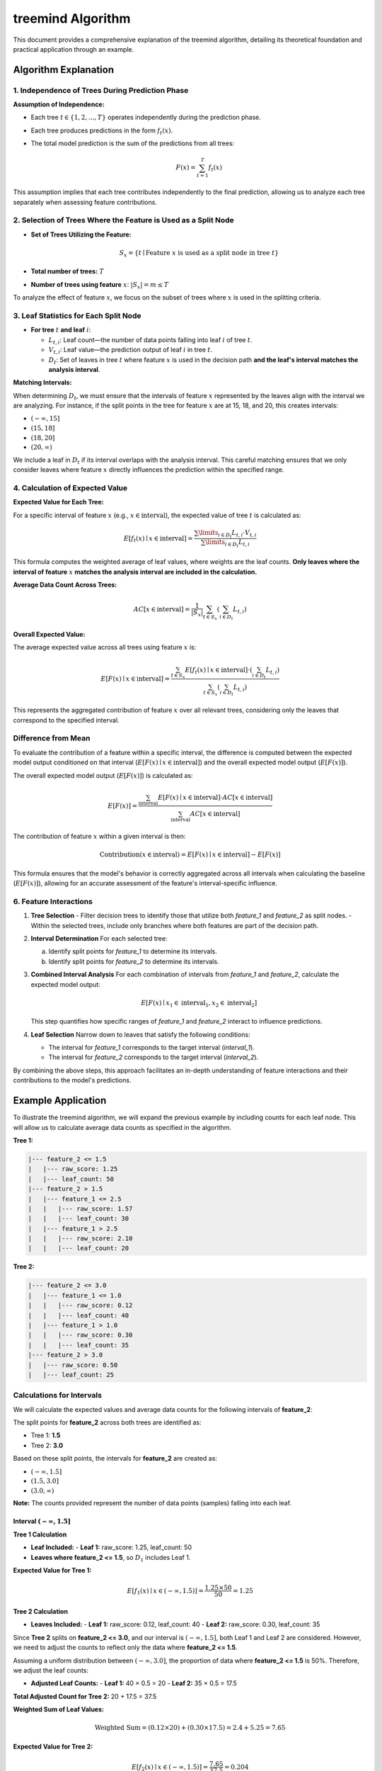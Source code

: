 .. _treemind_algorithm:

treemind Algorithm
==================

This document provides a comprehensive explanation of the treemind algorithm, detailing its theoretical foundation and practical application through an example.

Algorithm Explanation
---------------------

1. Independence of Trees During Prediction Phase
~~~~~~~~~~~~~~~~~~~~~~~~~~~~~~~~~~~~~~~~~~~~~~~~

**Assumption of Independence:**

- Each tree :math:`t \in \{1, 2, ..., T\}` operates independently during the prediction phase.
- Each tree produces predictions in the form :math:`f_t(x)`.
- The total model prediction is the sum of the predictions from all trees:

  .. math::

     F(x) = \sum_{t=1}^{T} f_t(x)

This assumption implies that each tree contributes independently to the final prediction, allowing us to analyze each tree separately when assessing feature contributions.

2. Selection of Trees Where the Feature is Used as a Split Node
~~~~~~~~~~~~~~~~~~~~~~~~~~~~~~~~~~~~~~~~~~~~~~~~~~~~~~~~~~~~~~~

- **Set of Trees Utilizing the Feature:**

  .. math::

     S_x = \{ t \mid \text{Feature } x \text{ is used as a split node in tree } t \}

- **Total number of trees:** :math:`T`
- **Number of trees using feature** :math:`x`: :math:`|S_x| = m \leq T`

To analyze the effect of feature :math:`x`, we focus on the subset of trees where :math:`x` is used in the splitting criteria.

3. Leaf Statistics for Each Split Node
~~~~~~~~~~~~~~~~~~~~~~~~~~~~~~~~~~~~~~

- **For tree** :math:`t` **and leaf** :math:`i`:

  - :math:`L_{t,i}`: Leaf count—the number of data points falling into leaf :math:`i` of tree :math:`t`.
  - :math:`V_{t,i}`: Leaf value—the prediction output of leaf :math:`i` in tree :math:`t`.
  - :math:`D_t`: Set of leaves in tree :math:`t` where feature :math:`x` is used in the decision path **and the leaf's interval matches the analysis interval**.

**Matching Intervals:**

When determining :math:`D_t`, we must ensure that the intervals of feature :math:`x` represented by the leaves align with the interval we are analyzing. For instance, if the split points in the tree for feature :math:`x` are at 15, 18, and 20, this creates intervals:

- :math:`(-\infty, 15]`
- :math:`(15, 18]`
- :math:`(18, 20]`
- :math:`(20, \infty)`

We include a leaf in :math:`D_t` if its interval overlaps with the analysis interval. This careful matching ensures that we only consider leaves where feature :math:`x` directly influences the prediction within the specified range.

4. Calculation of Expected Value
~~~~~~~~~~~~~~~~~~~~~~~~~~~~~~~~

**Expected Value for Each Tree:**

For a specific interval of feature :math:`x` (e.g., :math:`x \in \text{interval}`), the expected value of tree :math:`t` is calculated as:

.. math::

   E[f_t(x) \mid x \in \text{interval}] = \frac{\sum\limits_{i \in D_t} L_{t,i} \cdot V_{t,i}}{\sum\limits_{i \in D_t} L_{t,i}}

This formula computes the weighted average of leaf values, where weights are the leaf counts. **Only leaves where the interval of feature** :math:`x` **matches the analysis interval are included in the calculation.**

**Average Data Count Across Trees:**

.. math::

   AC[x \in \text{interval}] = \frac{1}{|S_x|} \sum_{t \in S_x} \left( \sum_{i \in D_t} L_{t,i} \right)

**Overall Expected Value:**

The average expected value across all trees using feature :math:`x` is:

.. math::

   E[F(x) \mid x \in \text{interval}] = \frac{\sum_{t \in S_x} E[f_t(x) \mid x \in \text{interval}] \cdot \left( \sum_{i \in D_t} L_{t,i} \right)}{\sum_{t \in S_x} \left( \sum_{i \in D_t} L_{t,i} \right)}

This represents the aggregated contribution of feature :math:`x` over all relevant trees, considering only the leaves that correspond to the specified interval.

Difference from Mean
~~~~~~~~~~~~~~~~~~~~

To evaluate the contribution of a feature within a specific interval, the difference is computed between the expected model output conditioned on that interval (:math:`E[F(x) \mid x \in \text{interval}]`) and the overall expected model output (:math:`E[F(x)]`).

The overall expected model output (:math:`E[F(x)]`) is calculated as:

.. math::

   E[F(x)] = \frac{\sum_{\text{interval}} E[F(x) \mid x \in \text{interval}] \cdot AC[x \in \text{interval}]}{\sum_{\text{interval}} AC[x \in \text{interval}]}

The contribution of feature :math:`x` within a given interval is then:

.. math::

   \text{Contribution}(x \in \text{interval}) = E[F(x) \mid x \in \text{interval}] - E[F(x)]

This formula ensures that the model's behavior is correctly aggregated across all intervals when calculating the baseline (:math:`E[F(x)]`), allowing for an accurate assessment of the feature's interval-specific influence.

6. Feature Interactions
~~~~~~~~~~~~~~~~~~~~~~~

1. **Tree Selection**
   - Filter decision trees to identify those that utilize both `feature_1` and `feature_2` as split nodes.
   - Within the selected trees, include only branches where both features are part of the decision path.

2. **Interval Determination**
   For each selected tree:
   
   a. Identify split points for `feature_1` to determine its intervals.  
   b. Identify split points for `feature_2` to determine its intervals.  

3. **Combined Interval Analysis**
   For each combination of intervals from `feature_1` and `feature_2`, calculate the expected model output:

   .. math::
      E[F(x) \mid x_1 \in \text{interval}_1, x_2 \in \text{interval}_2]

   This step quantifies how specific ranges of `feature_1` and `feature_2` interact to influence predictions.

4. **Leaf Selection**
   Narrow down to leaves that satisfy the following conditions:
   
   - The interval for `feature_1` corresponds to the target interval (`interval_1`).
   - The interval for `feature_2` corresponds to the target interval (`interval_2`).

By combining the above steps, this approach facilitates an in-depth understanding of feature interactions and their contributions to the model's predictions.



Example Application
-------------------


To illustrate the treemind algorithm, we will expand the previous example by including counts for each leaf node. This will allow us to calculate average data counts as specified in the algorithm.

**Tree 1:**

.. code-block:: none

   |--- feature_2 <= 1.5
   |   |--- raw_score: 1.25
   |   |--- leaf_count: 50
   |--- feature_2 > 1.5
   |   |--- feature_1 <= 2.5
   |   |   |--- raw_score: 1.57
   |   |   |--- leaf_count: 30
   |   |--- feature_1 > 2.5
   |   |   |--- raw_score: 2.10
   |   |   |--- leaf_count: 20

**Tree 2:**

.. code-block:: none

   |--- feature_2 <= 3.0
   |   |--- feature_1 <= 1.0
   |   |   |--- raw_score: 0.12
   |   |   |--- leaf_count: 40
   |   |--- feature_1 > 1.0
   |   |   |--- raw_score: 0.30
   |   |   |--- leaf_count: 35
   |--- feature_2 > 3.0
   |   |--- raw_score: 0.50
   |   |--- leaf_count: 25

Calculations for Intervals
~~~~~~~~~~~~~~~~~~~~~~~~~~~

We will calculate the expected values and average data counts for the following intervals of **feature_2**:

The split points for **feature_2** across both trees are identified as:

- Tree 1: **1.5**
- Tree 2: **3.0**

Based on these split points, the intervals for **feature_2** are created as:

-  :math:`(-\infty, 1.5]`
-  :math:`(1.5, 3.0]`
-  :math:`(3.0, \infty)`

**Note:** The counts provided represent the number of data points (samples) falling into each leaf.

Interval :math:`(-\infty, 1.5]`
^^^^^^^^^^^^^^^^^^^^^^^^^^^^^^^^
**Tree 1 Calculation**

- **Leaf Included:**
  - **Leaf 1:** raw_score: 1.25, leaf_count: 50
- **Leaves where feature_2 <= 1.5**, so :math:`D_1` includes Leaf 1.

**Expected Value for Tree 1:**

.. math::

   E[f_1(x) \mid x \in (-\infty, 1.5)] = \frac{1.25 \times 50}{50} = 1.25

**Tree 2 Calculation**

- **Leaves Included:**
  - **Leaf 1:** raw_score: 0.12, leaf_count: 40
  - **Leaf 2:** raw_score: 0.30, leaf_count: 35

Since **Tree 2** splits on **feature_2 <= 3.0**, and our interval is :math:`(-\infty, 1.5]`, both Leaf 1 and Leaf 2 are considered. However, we need to adjust the counts to reflect only the data where **feature_2 <= 1.5**.

Assuming a uniform distribution between :math:`(-\infty, 3.0]`, the proportion of data where **feature_2 <= 1.5** is 50%. Therefore, we adjust the leaf counts:

- **Adjusted Leaf Counts:**
  - **Leaf 1:** 40 × 0.5 = 20
  - **Leaf 2:** 35 × 0.5 = 17.5

**Total Adjusted Count for Tree 2:** 20 + 17.5 = 37.5

**Weighted Sum of Leaf Values:**

.. math::

   \text{Weighted Sum} = (0.12 \times 20) + (0.30 \times 17.5) = 2.4 + 5.25 = 7.65

**Expected Value for Tree 2:**

.. math::

   E[f_2(x) \mid x \in (-\infty, 1.5)] = \frac{7.65}{37.5} = 0.204

**Total Expected Value for Interval** :math:`(-\infty, 1.5]`:

.. math::

   E[F(x) \mid x \in (-\infty, 1.5)] = 1.25 + 0.204 = 1.454

**Average Data Count Across Trees:**

According to the algorithm:

.. math::

   AC[x \in \text{interval}] = \frac{1}{|S_x|} \sum_{t \in S_x} \left( \sum_{i \in D_t} L_{t,i} \right)

- **Set of Trees Using Feature 2:** Both Tree 1 and Tree 2, so :math:`|S_x| = 2`
- **Total Counts in Interval:**
  - **Tree 1:** 50 (Leaf 1)
  - **Tree 2:** 37.5 (Adjusted counts of Leaf 1 and Leaf 2)

.. math::

   AC[x \in (-\infty, 1.5)] = \frac{1}{2} (50 + 37.5) = \frac{87.5}{2} = 43.75

Interval :math:`(1.5, 3.0]`
^^^^^^^^^^^^^^^^^^^^^^^^^^^^

**Tree 1 Calculation**

- **Leaves Included:**
  - **Leaf 2:** raw_score: 1.57, leaf_count: 30
  - **Leaf 3:** raw_score: 2.10, leaf_count: 20

We need to adjust the counts to reflect only the data where **feature_2 ∈ (1.5, 3.0]**. Assuming a uniform distribution between **feature_2 > 1.5**, we can split the counts equally between the intervals **(1.5, 3.0]** and **(3.0, ∞)**.

- **Adjusted Counts:**
  - **Leaf 2:** 30 × 0.5 = 15
  - **Leaf 3:** 20 × 0.5 = 10

**Total Adjusted Count for Tree 1:** 15 + 10 = 25

**Weighted Sum of Leaf Values:**

.. math::

   \text{Weighted Sum} = (1.57 \times 15) + (2.10 \times 10) = 23.55 + 21.0 = 44.55

**Expected Value for Tree 1:**

.. math::

   E[f_1(x) \mid x \in (1.5, 3.0)] = \frac{44.55}{25} = 1.782

**Tree 2 Calculation**

- **Leaves Included:**
  - **Leaf 1:** raw_score: 0.12, leaf_count: 40
  - **Leaf 2:** raw_score: 0.30, leaf_count: 35

Adjusted counts (since **feature_2 ≤ 3.0**):

- **Adjusted Leaf Counts:**
  - **Leaf 1:** 40 × 0.5 = 20
  - **Leaf 2:** 35 × 0.5 = 17.5

**Total Adjusted Count for Tree 2:** 20 + 17.5 = 37.5

**Weighted Sum of Leaf Values:**

.. math::

   \text{Weighted Sum} = (0.12 \times 20) + (0.30 \times 17.5) = 2.4 + 5.25 = 7.65

**Expected Value for Tree 2:**

.. math::

   E[f_2(x) \mid x \in (1.5, 3.0)] = \frac{7.65}{37.5} = 0.204

**Total Expected Value for Interval** :math:`(1.5, 3.0]`:

.. math::

   E[F(x) \mid x \in (1.5, 3.0)] = 1.782 + 0.204 = 1.986

**Average Data Count Across Trees:**

- **Total Counts in Interval:**
  - **Tree 1:** 25 (Adjusted counts)
  - **Tree 2:** 37.5 (Adjusted counts)

.. math::

   AC[x \in (1.5, 3.0)] = \frac{1}{2} (25 + 37.5) = \frac{62.5}{2} = 31.25

Interval :math:`(3.0, \infty)`
^^^^^^^^^^^^^^^^^^^^^^^^^^^^^^^

**Tree 1 Calculation**

- **Leaves Included:**
  - **Leaf 2:** adjusted count = 30 × 0.5 = 15
  - **Leaf 3:** adjusted count = 20 × 0.5 = 10

(Counts are the same as in the previous interval due to equal splitting.)

**Total Adjusted Count for Tree 1:** 15 + 10 = 25

**Weighted Sum of Leaf Values:**

Same as before:

.. math::

   \text{Weighted Sum} = (1.57 \times 15) + (2.10 \times 10) = 44.55

**Expected Value for Tree 1:**

.. math::

   E[f_1(x) \mid x \in (3.0, \infty)] = \frac{44.55}{25} = 1.782

**Tree 2 Calculation**

- **Leaf Included:**
  - **Leaf 3:** raw_score: 0.50, leaf_count: 25

**Expected Value for Tree 2:**

.. math::

   E[f_2(x) \mid x \in (3.0, \infty)] = \frac{0.50 \times 25}{25} = 0.50

**Total Expected Value for Interval** :math:`(3.0, \infty)`:

.. math::

   E[F(x) \mid x \in (3.0, \infty)] = 1.782 + 0.50 = 2.282

**Average Data Count Across Trees:**

- **Total Counts in Interval:**
  - **Tree 1:** 25 (Adjusted counts)
  - **Tree 2:** 25 (Leaf 3)

.. math::

   AC[x \in (3.0, \infty)] = \frac{1}{2} (25 + 25) = 25

Calculation of Overall Expected Value
~~~~~~~~~~~~~~~~~~~~~~~~~~~~~~~~~~~~~~

**Overall Expected Value**

.. math::

   E[F(x)] = \frac{(1.454 \times 43.75) + (1.9686 \times 31.25) + (2.282 \times 25)}{43.75 + 31.25 + 25} = 1.821

**Overall Expected Value for Tree 2:**

Summary of Results
~~~~~~~~~~~~~~~~~~~

We summarize the expected values and average data counts for each interval:

.. list-table::
   :header-rows: 1
   :widths: 20 20 20 20 20

   * - Interval (:math:`\text{feature}_2` range)
     - Expected Value (:math:`E[F(x) \mid \text{interval}]`)
     - Overall Expected Value (:math:`E[F(x)]`)
     - Difference (:math:`E[F(x) \mid \text{interval}] - E[F(x)]`)
     - Average Data Count (:math:`AC[x \in \text{interval}]`)
   * - :math:`(-\infty, 1.5]`
     - 1.454
     - 1.821
     - -0.367
     - 43.75
   * - :math:`(1.5, 3.0]`
     - 1.986
     - 1.821
     - +0.165
     - 31.25
   * - :math:`(3.0, \infty)`
     - 2.282
     - 1.821
     - +0.461
     - 25

Conclusion
----------

By incorporating leaf counts into our calculations, we follow the treemind algorithm more precisely. The average data counts help us understand the distribution of data across the intervals and ensure that each tree's contribution is weighted appropriately.

- In the interval :math:`(-\infty, 1.5]`, the expected value is lower than the overall expected value, indicating that **feature_2** has a negative contribution in this range.
- In the interval :math:`(1.5, 3.0]`, the expected value is slightly higher than the overall expected value, showing a positive contribution.
- In the interval :math:`(3.0, \infty)`, the expected value is significantly higher, suggesting that higher values of **feature_2** greatly increase the model's prediction.

By calculating both the expected values and average data counts, we gain a comprehensive understanding of how **feature_2** influences the model's predictions across different ranges of data. This detailed analysis allows us to quantify the marginal effect of features accurately, adhering closely to the treemind algorithm's methodology.

The inclusion of leaf counts and average data counts ensures that our calculations reflect the true impact of each feature, weighted by the number of data points in each leaf. This approach minimizes noise and provides a clear picture of feature contributions within specific intervals.

Additional Notes
-----------------

.. note::

   **Mathematical Limitations and Practical Considerations**

   1. **Theoretical Foundation:**
      Although the algorithm produces desired results in practice, it currently lacks formal mathematical proof.

   2. **Interpretation of Results:**
      - The differences obtained by subtracting the final expected value are for interpretative purposes only
      - These values do not reflect the true differences but show correlation with actual values

   3. **Asymptotic Performance:**
      The algorithm's performance improves as both:
      
      - Number of estimators (trees) approaches infinity
      - Amount of data approaches infinity